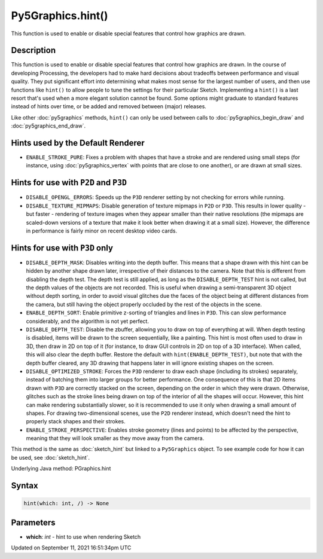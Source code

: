 Py5Graphics.hint()
==================

This function is used to enable or disable special features that control how graphics are drawn.

Description
-----------

This function is used to enable or disable special features that control how graphics are drawn. In the course of developing Processing, the developers had to make hard decisions about tradeoffs between performance and visual quality. They put significant effort into determining what makes most sense for the largest number of users, and then use functions like ``hint()`` to allow people to tune the settings for their particular Sketch. Implementing a ``hint()`` is a last resort that's used when a more elegant solution cannot be found. Some options might graduate to standard features instead of hints over time, or be added and removed between (major) releases.

Like other :doc:`py5graphics` methods, ``hint()`` can only be used between calls to :doc:`py5graphics_begin_draw` and :doc:`py5graphics_end_draw`.

Hints used by the Default Renderer
----------------------------------

* ``ENABLE_STROKE_PURE``: Fixes a problem with shapes that have a stroke and are rendered using small steps (for instance, using :doc:`py5graphics_vertex` with points that are close to one another), or are drawn at small sizes.

Hints for use with ``P2D`` and ``P3D``
--------------------------------------

* ``DISABLE_OPENGL_ERRORS``: Speeds up the ``P3D`` renderer setting by not checking for errors while running.
* ``DISABLE_TEXTURE_MIPMAPS``: Disable generation of texture mipmaps in ``P2D`` or ``P3D``. This results in lower quality - but faster - rendering of texture images when they appear smaller than their native resolutions (the mipmaps are scaled-down versions of a texture that make it look better when drawing it at a small size). However, the difference in performance is fairly minor on recent desktop video cards.


Hints for use with ``P3D`` only
-------------------------------

* ``DISABLE_DEPTH_MASK``: Disables writing into the depth buffer. This means that a shape drawn with this hint can be hidden by another shape drawn later, irrespective of their distances to the camera. Note that this is different from disabling the depth test. The depth test is still applied, as long as the ``DISABLE_DEPTH_TEST`` hint is not called, but the depth values of the objects are not recorded. This is useful when drawing a semi-transparent 3D object without depth sorting, in order to avoid visual glitches due the faces of the object being at different distances from the camera, but still having the object properly occluded by the rest of the objects in the scene.
* ``ENABLE_DEPTH_SORT``: Enable primitive z-sorting of triangles and lines in ``P3D``. This can slow performance considerably, and the algorithm is not yet perfect.
* ``DISABLE_DEPTH_TEST``: Disable the zbuffer, allowing you to draw on top of everything at will. When depth testing is disabled, items will be drawn to the screen sequentially, like a painting. This hint is most often used to draw in 3D, then draw in 2D on top of it (for instance, to draw GUI controls in 2D on top of a 3D interface). When called, this will also clear the depth buffer. Restore the default with ``hint(ENABLE_DEPTH_TEST)``, but note that with the depth buffer cleared, any 3D drawing that happens later in will ignore existing shapes on the screen.
* ``DISABLE_OPTIMIZED_STROKE``: Forces the ``P3D`` renderer to draw each shape (including its strokes) separately, instead of batching them into larger groups for better performance. One consequence of this is that 2D items drawn with ``P3D`` are correctly stacked on the screen, depending on the order in which they were drawn. Otherwise, glitches such as the stroke lines being drawn on top of the interior of all the shapes will occur. However, this hint can make rendering substantially slower, so it is recommended to use it only when drawing a small amount of shapes. For drawing two-dimensional scenes, use the ``P2D`` renderer instead, which doesn't need the hint to properly stack shapes and their strokes.
* ``ENABLE_STROKE_PERSPECTIVE``: Enables stroke geometry (lines and points) to be affected by the perspective, meaning that they will look smaller as they move away from the camera.

This method is the same as :doc:`sketch_hint` but linked to a ``Py5Graphics`` object. To see example code for how it can be used, see :doc:`sketch_hint`.

Underlying Java method: PGraphics.hint

Syntax
------

.. code:: python

    hint(which: int, /) -> None

Parameters
----------

* **which**: `int` - hint to use when rendering Sketch


Updated on September 11, 2021 16:51:34pm UTC

